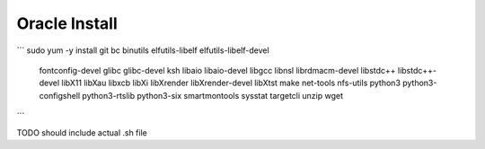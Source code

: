Oracle Install
==============

```
sudo yum -y install git bc binutils elfutils-libelf elfutils-libelf-devel \
  fontconfig-devel glibc glibc-devel ksh libaio libaio-devel \
  libgcc libnsl librdmacm-devel libstdc++ libstdc++-devel libX11 \
  libXau libxcb libXi libXrender libXrender-devel libXtst make \
  net-tools \
  nfs-utils python3 python3-configshell python3-rtslib \
  python3-six smartmontools sysstat targetcli unzip wget 
```

TODO should include actual .sh file
